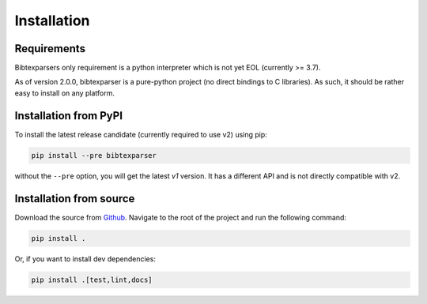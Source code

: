 ============
Installation
============


Requirements
------------

Bibtexparsers only requirement is a python interpreter which is not yet EOL (currently >= 3.7).

As of version 2.0.0, bibtexparser is a pure-python project (no direct bindings to C libraries).
As such, it should be rather easy to install on any platform.


Installation from PyPI
--------------------------

To install the latest release candidate (currently required to use v2) using pip:

.. code-block:: sh

    pip install --pre bibtexparser

without the ``--pre`` option, you will get the latest `v1` version.
It has a different API and is not directly compatible with v2.


Installation from source
----------------------------

Download the source from `Github <https://github.com/sciunto-org/python-bibtexparser/>`_.
Navigate to the root of the project and run the following command:

.. code-block:: sh

    pip install .

Or, if you want to install dev dependencies:

.. code-block:: sh

    pip install .[test,lint,docs]


